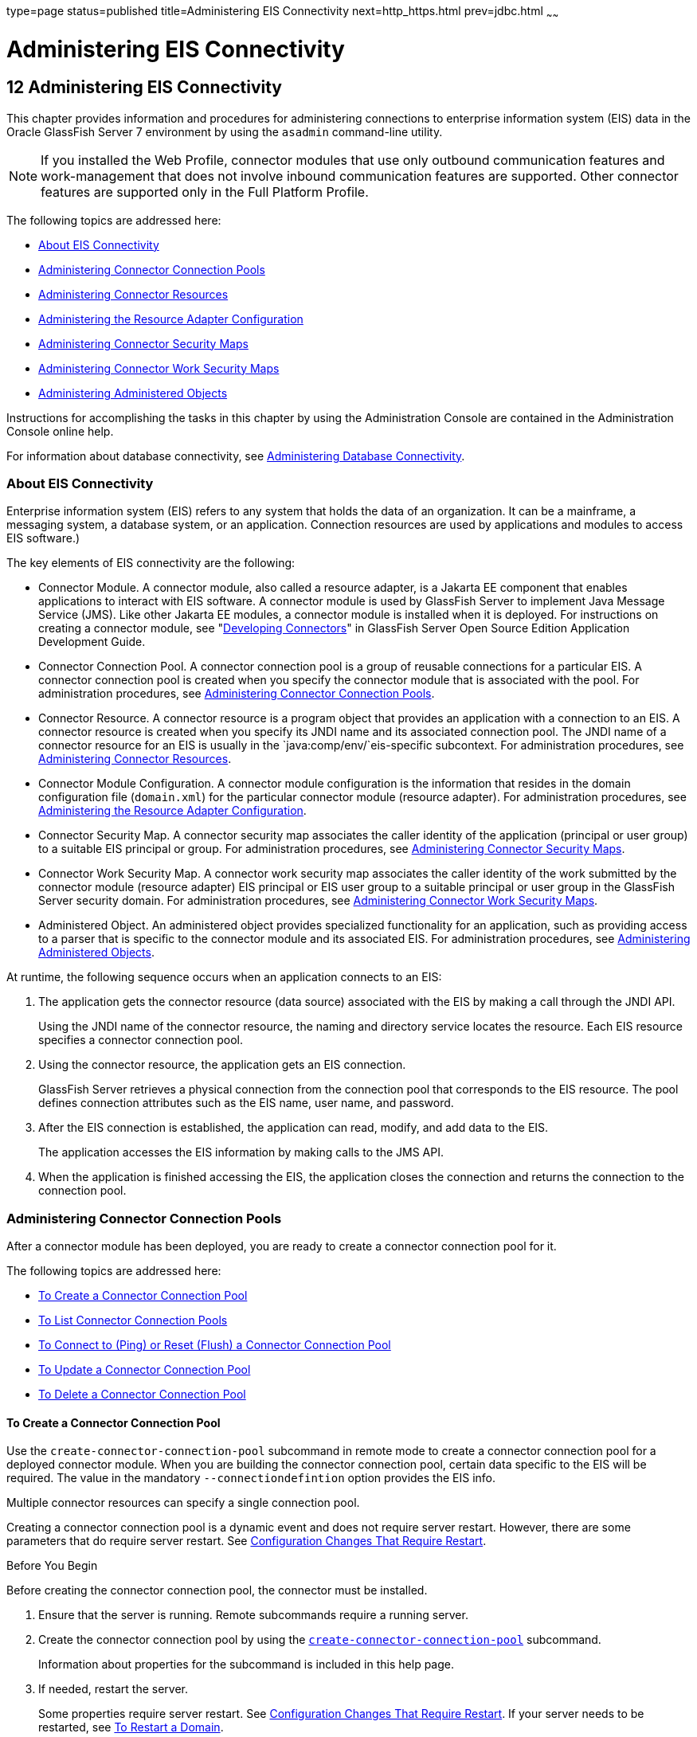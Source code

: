 type=page
status=published
title=Administering EIS Connectivity
next=http_https.html
prev=jdbc.html
~~~~~~

= Administering EIS Connectivity

[[GSADG00016]][[abllp]]


[[administering-eis-connectivity]]
== 12 Administering EIS Connectivity

This chapter provides information and procedures for administering
connections to enterprise information system (EIS) data in the Oracle
GlassFish Server 7 environment by using the `asadmin` command-line utility.


[NOTE]
====
If you installed the Web Profile, connector modules that use only
outbound communication features and work-management that does not
involve inbound communication features are supported. Other connector
features are supported only in the Full Platform Profile.
====


The following topics are addressed here:

* link:#abllq[About EIS Connectivity]
* link:#ablls[Administering Connector Connection Pools]
* link:#abllx[Administering Connector Resources]
* link:#giope[Administering the Resource Adapter Configuration]
* link:#gitxy[Administering Connector Security Maps]
* link:#giohl[Administering Connector Work Security Maps]
* link:#ablmc[Administering Administered Objects]

Instructions for accomplishing the tasks in this chapter by using the
Administration Console are contained in the Administration Console
online help.

For information about database connectivity, see
link:jdbc.html#ablih[Administering Database Connectivity].

[[abllq]][[GSADG00580]][[about-eis-connectivity]]

=== About EIS Connectivity

Enterprise information system (EIS) refers to any system that holds the
data of an organization. It can be a mainframe, a messaging system, a
database system, or an application. Connection resources are used by
applications and modules to access EIS software.)

The key elements of EIS connectivity are the following:

* Connector Module. A connector module, also called a resource adapter,
is a Jakarta EE component that enables applications to interact with EIS
software. A connector module is used by GlassFish Server to implement
Java Message Service (JMS). Like other Jakarta EE modules, a connector
module is installed when it is deployed. For instructions on creating a
connector module, see "link:../application-development-guide/connectors.html#GSDVG00013[Developing Connectors]" in
GlassFish Server Open Source Edition Application Development Guide.
* Connector Connection Pool. A connector connection pool is a group of
reusable connections for a particular EIS. A connector connection pool
is created when you specify the connector module that is associated with
the pool. For administration procedures, see link:#ablls[Administering
Connector Connection Pools].
* Connector Resource. A connector resource is a program object that
provides an application with a connection to an EIS. A connector
resource is created when you specify its JNDI name and its associated
connection pool. The JNDI name of a connector resource for an EIS is
usually in the `java:comp/env/`eis-specific subcontext. For
administration procedures, see link:#abllx[Administering Connector
Resources].
* Connector Module Configuration. A connector module configuration is
the information that resides in the domain configuration file
(`domain.xml`) for the particular connector module (resource adapter).
For administration procedures, see link:#giope[Administering the
Resource Adapter Configuration].
* Connector Security Map. A connector security map associates the caller
identity of the application (principal or user group) to a suitable EIS
principal or group. For administration procedures, see
link:#gitxy[Administering Connector Security Maps].
* Connector Work Security Map. A connector work security map associates
the caller identity of the work submitted by the connector module
(resource adapter) EIS principal or EIS user group to a suitable
principal or user group in the GlassFish Server security domain. For
administration procedures, see link:#giohl[Administering Connector Work
Security Maps].
* Administered Object. An administered object provides specialized
functionality for an application, such as providing access to a parser
that is specific to the connector module and its associated EIS. For
administration procedures, see link:#ablmc[Administering Administered
Objects].

At runtime, the following sequence occurs when an application connects
to an EIS:

1. The application gets the connector resource (data source) associated
with the EIS by making a call through the JNDI API.
+
Using the JNDI name of the connector resource, the naming and directory
service locates the resource. Each EIS resource specifies a connector
connection pool.
2. Using the connector resource, the application gets an EIS
connection.
+
GlassFish Server retrieves a physical connection from the connection
pool that corresponds to the EIS resource. The pool defines connection
attributes such as the EIS name, user name, and password.
3. After the EIS connection is established, the application can read,
modify, and add data to the EIS.
+
The application accesses the EIS information by making calls to the JMS
API.
4. When the application is finished accessing the EIS, the application
closes the connection and returns the connection to the connection pool.

[[ablls]][[GSADG00581]][[administering-connector-connection-pools]]

=== Administering Connector Connection Pools

After a connector module has been deployed, you are ready to create a
connector connection pool for it.

The following topics are addressed here:

* link:#gioce[To Create a Connector Connection Pool]
* link:#giocg[To List Connector Connection Pools]
* link:#gjiqz[To Connect to (Ping) or Reset (Flush) a Connector
Connection Pool]
* link:#gioti[To Update a Connector Connection Pool]
* link:#giocp[To Delete a Connector Connection Pool]

[[gioce]][[GSADG00431]][[to-create-a-connector-connection-pool]]

==== To Create a Connector Connection Pool

Use the `create-connector-connection-pool` subcommand in remote mode to
create a connector connection pool for a deployed connector module. When
you are building the connector connection pool, certain data specific to
the EIS will be required. The value in the mandatory
`--connectiondefintion` option provides the EIS info.

Multiple connector resources can specify a single connection pool.

Creating a connector connection pool is a dynamic event and does not
require server restart. However, there are some parameters that do
require server restart. See link:overview.html#ghciy[Configuration
Changes That Require Restart].

[[GSADG968]]

Before You Begin

Before creating the connector connection pool, the connector must be
installed.

1. Ensure that the server is running. Remote subcommands require a running server.
2. Create the connector connection pool by using the
link:../reference-manual/create-connector-connection-pool.html#GSRFM00018[`create-connector-connection-pool`] subcommand.
+
Information about properties for the subcommand is included in this help
page.
3. If needed, restart the server.
+
Some properties require server restart. See
link:overview.html#ghciy[Configuration Changes That Require Restart]. If
your server needs to be restarted, see link:domains.html#ginqj[To Restart
a Domain].
4. You can verify that a connection pool is usable by using the
`ping-connection-pool` subcommand.
+
For instructions, see link:jdbc.html#ggnwn[To Contact (Ping) a Connection
Pool].

[[GSADG00223]][[giocc]]
Example 12-1 Creating a Connector Connection Pool

This example creates the new `jms/qConnPool` pool for the
`jakarta.jms.QueueConnectionFactory` connector module.

[source]
----
asadmin> create-connector-connection-pool --steadypoolsize 20 --maxpoolsize 100
--poolresize 2 --maxwait 60000 --raname jmsra --connectiondefinition
jakarta.jms.QueueConnectionFactory jms/qConnPool

Command create-connector-connection-pool executed successfully
----

[[GSADG969]]

See Also

You can also view the full syntax and options of the subcommand by
typing `asadmin help create-connector-connection-pool` at the command
line.

[[giocg]][[GSADG00432]][[to-list-connector-connection-pools]]

==== To List Connector Connection Pools

Use the `list-connector-connection-pools` subcommand in remote mode to
list the pools that have been created.

1. Ensure that the server is running. Remote subcommands require a running server.
2. List the connector connection pools by using the
link:../reference-manual/list-connector-connection-pools.html#GSRFM00157[`list-connector-connection-pools`] subcommand.

[[GSADG00224]][[giody]]
Example 12-2 Listing Connector Connection Pools

This example lists the existing connector connection pools.

[source]
----
asadmin> list-connector-connection-pools
jms/qConnPool
Command list-connector-connection-pools executed successfully
----

[[GSADG970]]

See Also

You can also view the full syntax and options of the subcommand by
typing `asadmin help list-connector-connection-pools` at the command
line.

[[gjiqz]][[GSADG00433]][[to-connect-to-ping-or-reset-flush-a-connector-connection-pool]]

==== To Connect to (Ping) or Reset (Flush) a Connector Connection Pool

Use the `ping-connection-pool` or `flush-connection-pool` subcommands in
remote mode to perform these tasks on a connection pools. See
link:jdbc.html#ggnwn[To Contact (Ping) a Connection Pool] or
link:jdbc.html#gjiqp[To Reset (Flush) a Connection Pool] for
instructions.

1. Ensure that the server is running. Remote subcommands require a running server.
2. Connect to or reset a connector connection pool by using the
link:../reference-manual/flush-connection-pool.html#GSRFM00135[`flush-connection-pool`] subcommand or the
link:../reference-manual/ping-connection-pool.html#GSRFM00214[`ping-connection-pool`] subcommand.

[[gioti]][[GSADG00434]][[to-update-a-connector-connection-pool]]

==== To Update a Connector Connection Pool

Use the `get` and `set` subcommands to view and change the values of the
connector connection pool properties.

1. List the connector connection pools by using the
link:../reference-manual/list-connector-connection-pools.html#GSRFM00157[`list-connector-connection-pools`] subcommand.
2. View the properties of the connector connection pool by using the
link:../reference-manual/get.html#GSRFM00139[`get`] subcommand. For example:
+
[source]
----
asadmin> get domain.resources.connector-connection-pool.conectionpoolname.*
----
3. Set the property of the connector connection pool by using the
link:../reference-manual/set.html#GSRFM00226[`set`] subcommand.
For example:
+
[source]
----
asadmin> set domain.resources.connector-connection-pool
.conectionpoolname.validate-atmost-once-period-in-seconds=3
----
4. If needed, restart the server. Some properties require server restart.
See link:overview.html#ghciy[Configuration Changes That Require Restart].
If your server needs to be restarted, see link:domains.html#ginqj[To Restart a Domain].

[[giocp]][[GSADG00435]][[to-delete-a-connector-connection-pool]]

==== To Delete a Connector Connection Pool

Use the `delete-connector-connection-pool` subcommand in remote mode to
remove a connector connection pool.

1. Ensure that the server is running. Remote subcommands require a running server.
2. List the connector connection pools by using the
link:../reference-manual/list-connector-connection-pools.html#GSRFM00157[`list-connector-connection-pools`] subcommand.
3. If necessary, notify users that the connector connection pool is being deleted.
4. Delete the connector connection pool by using the
link:../reference-manual/delete-connector-connection-pool.html#GSRFM00070[`delete-connector-connection-pool`] subcommand.

[[GSADG00225]][[giohd]]
Example 12-3 Deleting a Connector Connection Pool

This example deletes the connection pool named `jms/qConnPool`.

[source]
----
asadmin> delete-connector-connection-pool --cascade=false jms/qConnPool
Command delete-connector-connection-pool executed successfully
----

[[GSADG971]]

See Also

You can also view the full syntax and options of the subcommand by
typing `asadmin help delete-connector-connection-pool` at the command
line.

[[abllx]][[GSADG00582]][[administering-connector-resources]]

=== Administering Connector Resources

A connector resource provides an application or module with the means of
connecting to an EIS. Typically, you create a connector resource for
each EIS that is accessed by the applications deployed in the domain.

The following topics are addressed here:

* link:#giogt[To Create a Connector Resource]
* link:#giohs[To List Connector Resources]
* link:#giosg[To Update a Connector Resource]
* link:#giofs[To Delete a Connector Resource]

[[giogt]][[GSADG00436]][[to-create-a-connector-resource]]

==== To Create a Connector Resource

Use the `create-connector-resource` subcommand in remote mode to
register a new connector resource with its JNDI name.

Creating a connector resource is a dynamic event and does not require
server restart. However, there are some parameters that do require
server restart. See link:overview.html#ghciy[Configuration Changes That
Require Restart].

[[GSADG972]]

Before You Begin

Before creating a connector resource, you must first create a connector
connection pool. For instructions, see link:#gioce[To Create a Connector
Connection Pool].

1. Ensure that the server is running. Remote subcommands require a running server.
2. Create the connector resource by using the
link:../reference-manual/create-connector-resource.html#GSRFM00019[`create-connector-resource`] subcommand.
+
Information about properties for the subcommand is included in this help
page.
3. If needed, restart the server.
+
Some properties require server restart. See
link:overview.html#ghciy[Configuration Changes That Require Restart]. If
your server needs to be restarted, see link:domains.html#ginqj[To Restart
a Domain].

[[GSADG00226]][[giogn]]
Example 12-4 Creating a Connector Resource

This example creates a new resource named `jms/qConnFactory` for the
`jms/qConnPool` connection pool.

[source]
----
asadmin> create-connector-resource --poolname jms/qConnPool
--description "creating sample connector resource" jms/qConnFactory
Command create-connector-resource executed successfully
----

[[GSADG973]]

See Also

You can also view the full syntax and options of the subcommand by
typing `asadmin help create-connector-resource` at the command line.

[[giohs]][[GSADG00437]][[to-list-connector-resources]]

==== To List Connector Resources

Use the `list-connector-resources` subcommand in remote mode to list the
connector resources that have been created.

1. Ensure that the server is running. Remote subcommands require a running server.
2. List the connector connection pools by using the
link:../reference-manual/list-connector-resources.html#GSRFM00158[`list-connector-resources`] subcommand.

[[GSADG00227]][[gioia]]
Example 12-5 Listing Connector Resources

This example lists the existing connector resources.

[source]
----
asadmin> list-connector-resources
jms/qConnFactory
Command list-connector-resources executed successfully
----

[[GSADG974]]

See Also

You can also view the full syntax and options of the subcommand by
typing `asadmin help list-connector-resources` at the command line.

[[giosg]][[GSADG00438]][[to-update-a-connector-resource]]

==== To Update a Connector Resource

Use the `get` and `set` subcommands to view and change the values of the
connector resource properties.

1. List the connector connection pools by using the
link:../reference-manual/list-connector-resources.html#GSRFM00158[`list-connector-resources`] subcommand.
2. View the properties of the connector resource by using the
link:../reference-manual/get.html#GSRFM00139[`get`] subcommand.
For example
+
[source]
----
asadmin> get domain.resources.connector-resource.jms/qConnFactory
----
3. Set the property of the connector resource by using the
link:../reference-manual/set.html#GSRFM00226[`set`] subcommand.
For example:
+
[source]
----
asadmin> set domain.resources.connector-resource.jms/qConnFactory.enabled=true
----
4. If needed, restart the server. Some properties require server restart.
See link:overview.html#ghciy[Configuration Changes That Require Restart].
If your server needs to be restarted, see link:domains.html#ginqj[To Restart a Domain].

[[giofs]][[GSADG00439]][[to-delete-a-connector-resource]]

==== To Delete a Connector Resource

Use the `delete-connector-resource` subcommand in remote mode to remove
a connector resource by specifying the JNDI name.

[[GSADG975]]

Before You Begin

Before deleting a resource, all associations with the resource must be removed.

1. Ensure that the server is running. Remote subcommands require a running server.
2. List the connector connection pools by using the
link:../reference-manual/list-connector-resources.html#GSRFM00158[`list-connector-resources`] subcommand.
3. If necessary, notify users that the connector resource is being deleted.
4. Delete the connector resource by using the
link:../reference-manual/delete-connector-resource.html#GSRFM00071[`delete-connector-resource`] subcommand.

[[GSADG00228]][[giokh]]
Example 12-6 Deleting a Connector Resource

This example deletes the `jms/qConnFactory` connector resource.

[source]
----
asadmin> delete-connector-resource jms/qConnFactory
Command delete-connector-resources executed successfully
----

[[GSADG976]]

See Also

You can also view the full syntax and options of the subcommand by
typing `asadmin help delete-connector-resource` at the command line.

[[giope]][[GSADG00583]][[administering-the-resource-adapter-configuration]]

=== Administering the Resource Adapter Configuration

The following topics are addressed here:

* link:#gioqx[To Create Configuration Information for a Resource
Adapter]
* link:#giorn[To List Resource Adapter Configurations]
* link:#gioum[To Update a Resource Adapter Configuration]
* link:#gionv[To Delete a Resource Adapter Configuration]

[[gioqx]][[GSADG00440]][[to-create-configuration-information-for-a-resource-adapter]]

==== To Create Configuration Information for a Resource Adapter

Use the `create-resource-adapter-config` subcommand in remote mode to
create configuration information for a resource adapter, also known as a
connector module. You can run the subcommand before deploying a resource
adapter, so that the configuration information is available at the time
of deployment. The resource adapter configuration can also be created
after the resource adapter is deployed. In this situation, the resource
adapter is restarted with the new configuration.

1. Ensure that the server is running. Remote subcommands require a running server.
2. Create configuration information by using the
link:../reference-manual/create-resource-adapter-config.html#GSRFM00054[`create-resource-adapter-config`] subcommand.
+
Information about properties for the subcommand is included in this help
page.

[[GSADG00229]][[gionp]]
Example 12-7 Creating a Resource Adapter Configuration

This example creates the configuration for resource adapter `ra1`.

[source]
----
asadmin> create-resource-adapter-config --property foo=bar
--threadpoolid mycustomerthreadpool ra1
Command create-resource-adapter-config executed successfully
----

[[GSADG977]]

See Also

You can also view the full syntax and options of the subcommand by
typing `asadmin help create-resource-adapter-config` at the command
line.

[[giorn]][[GSADG00441]][[to-list-resource-adapter-configurations]]

==== To List Resource Adapter Configurations

Use the `list-resource-adapter-configs` subcommand in remote mode to
list the configuration information contained in the domain configuration
file (`domain.xml`) for the specified resource adapter (connector
module).

1. Ensure that the server is running. Remote subcommands require a running server.
2. List the configurations for a resource adapter by using the
link:../reference-manual/list-resource-adapter-configs.html#GSRFM00196[`list-resource-adapter-configs`] subcommand.

[[GSADG00230]][[gioof]]
Example 12-8 Listing Configurations for a Resource Adapter

This example lists all the resource adapter configurations.

[source]
----
asadmin> list-resource-adapter-configs
ra1
ra2
Command list-resource-adapter-configs executed successfully
----

[[GSADG978]]

See Also

You can also view the full syntax and options of the subcommand by
typing `asadmin help list-resource-adapter-configs` at the command line.

[[gioum]][[GSADG00442]][[to-update-a-resource-adapter-configuration]]

==== To Update a Resource Adapter Configuration

Use the `get` and `set` subcommands to view and change the values of the
resource adapter configuration properties.

1. List the configurations for a resource adapter by using the
link:../reference-manual/list-resource-adapter-configs.html#GSRFM00196[`list-resource-adapter-configs`] subcommand.
2. View the properties of the connector resource by using the
link:../reference-manual/get.html#GSRFM00139[`get`] subcommand.
For example:
+
[source]
----
asadmin>get domain.resources.resource-adapter-config.ra1.*
----
3. Set the property of the connector resource by using the
link:../reference-manual/set.html#GSRFM00226[`set`] subcommand.
For example:
+
[source]
----
asadmin> set domain.resources.resource-adapter-config.ra1.raSpecificProperty=value
----

[[gionv]][[GSADG00443]][[to-delete-a-resource-adapter-configuration]]

==== To Delete a Resource Adapter Configuration

Use the `delete-resource-adapter-config` subcommand in remote mode to
delete the configuration information contained in the domain
configuration file (`domain.xml`) for a specified resource adapter
(connector module).

1. Ensure that the server is running. Remote subcommands require a running server.
2. List the configurations for a resource adapter by using the
link:../reference-manual/list-resource-adapter-configs.html#GSRFM00196[`list-resource-adapter-configs`] subcommand.
3. Delete the configuration for a resource adapter by using the
link:../reference-manual/delete-resource-adapter-config.html#GSRFM00106[`delete-resource-adapter-config`] subcommand.

[[GSADG00231]][[giorj]]
Example 12-9 Deleting a Resource Adapter Configuration

This example deletes the configuration for resource adapter `ra1`.

[source]
----
asadmin> delete-resource-adapter-config ra1
Command delete-resource-adapter-config executed successfully
----

[[GSADG979]]

See Also

You can also view the full syntax and options of the subcommand by
typing `asadmin help delete-resource-adapter-config` at the command
line.

[[gitxy]][[GSADG00584]][[administering-connector-security-maps]]

=== Administering Connector Security Maps

The EIS is any system that holds the data of an organization. It can be
a mainframe, a messaging system, a database system, or an application.
The connector security map is used to map the application's credentials
to the EIS credentials.

A security map applies to a particular connector connection pool. One or
more named security maps can be associated with a connector connection
pool.

The following topics are addressed here:

* link:#gitzz[To Create a Connector Security Map]
* link:#gitwx[To List Connector Security Maps]
* link:#gityj[To Update a Connector Security Map]
* link:#gitvf[To Delete a Connector Security Map]

[[gitzz]][[GSADG00444]][[to-create-a-connector-security-map]]

==== To Create a Connector Security Map

Use the `create-connector-security-map` subcommand in remote mode to
create a security map for the specified connector connection pool. If
the security map is not present, a new one is created. You can specify
back-end EIS principals or back-end EIS user groups. The connector
security map configuration supports the use of the wild card asterisk
(*) to indicate all users or all user groups.

You can also use this subcommand to map the caller identity of the
application (principal or user group) to a suitable EIS principal in
container-managed authentication scenarios.

[[GSADG980]]

Before You Begin

For this subcommand to succeed, you must have first created a connector
connection pool. For instructions, see link:#gioce[To Create a Connector
Connection Pool].

1. Ensure that the server is running. Remote subcommands require a running server.
2. Create a connector security map by using the
link:../reference-manual/create-connector-security-map.html#GSRFM00020[`create-connector-security-map`] subcommand.
+
Information about the options for the subcommand is included in this
help page.
3. If needed, restart the server.
+
Some properties require server restart. See
link:overview.html#ghciy[Configuration Changes That Require Restart]. If
your server needs to be restarted, see link:domains.html#ginqj[To Restart
a Domain].

[[GSADG00232]][[giuxc]]
Example 12-10 Creating a Connector Security Map

This example creates a connector security map `securityMap1` for
`connection-pool1`.

[source]
----
asadmin> create-connector-security-map --poolname connector-pool1
--principals principal1, principal2 --mappedusername backend-username securityMap1
Command create-connector-security-map executed successfully
----

[[gitwx]][[GSADG00445]][[to-list-connector-security-maps]]

==== To List Connector Security Maps

Use the `list-connector-security-maps` subcommand in remote mode to list
the existing security maps belonging to the specified connector
connection pool. You can get a simple listing of the connector security
maps for a connector connection pool, or you can get a more
comprehensive listing that shows the principals of the map.

1. Ensure that the server is running. Remote subcommands require a running server.
2. List existing connector connection pools by using the
link:../reference-manual/list-connector-connection-pools.html#GSRFM00157[`list-connector-connection-pools`] subcommand.
3. List the security maps for a specific connector connection pool by
using the link:../reference-manual/list-connector-security-maps.html#GSRFM00159[`list-connector-security-maps`] subcommand.

[[GSADG00233]][[giuwj]]
Example 12-11 Listing All Connector Security Maps for a Connector
Connection Pool

This example lists the connector security maps associated with
`connector-Pool1`.

[source]
----
asadmin> list-connector-security-maps connector-Pool1
securityMap1
Command list-connector-security-maps executed successfully.
----

[[GSADG00234]][[giuyc]]
Example 12-12 Listing Principals for a Specific Security Map for a
Connector Connection Pool

This example lists the principals associated with `securityMap1`.

[source]
----
asadmin> list-connector-security-maps --securitymap securityMap1 connector-Pool1
principal1
principal1
Command list-connector-security-maps executed successfully.
----

[[GSADG00235]][[giuuf]]
Example 12-13 Listing Principals of All Connector Security Maps for a
Connector Connection Pool

This example lists the connector security maps associated with
`connector-Pool1`.

[source]
----
asadmin> list-connector-security-maps --verbose connector-Pool1
securityMap1
principal1
principal1
Command list-connector-security-maps executed successfully.
----

[[gityj]][[GSADG00446]][[to-update-a-connector-security-map]]

==== To Update a Connector Security Map

Use the `update-connector-security-map` subcommand in remote mode to
create or modify a security map for the specified connector connection
pool.

1. Ensure that the server is running. Remote subcommands require a running server.
2. List existing connector security maps by using the
link:../reference-manual/list-connector-security-maps.html#GSRFM00159[`list-connector-security-maps`] subcommand.
3. Modify a security map for a specific connector connection pool by
using the link:../reference-manual/update-connector-security-map.html#GSRFM00252[`update-connector-security-map`] subcommand.
4. If needed, restart the server.
+
Some properties require server restart. See
link:overview.html#ghciy[Configuration Changes That Require Restart]. If
your server needs to be restarted, see link:domains.html#ginqj[To Restart
a Domain].

[[GSADG00236]][[giuwi]]
Example 12-14 Updating a Connector Security Map

This example adds principals to `securityMap1`.

[source]
----
asadmin> update-connector-security-map --poolname connector-pool1
--addprincipals principal1, principal2 securityMap1
Command update-connector-security-map executed successfully.
----

[[gitvf]][[GSADG00447]][[to-delete-a-connector-security-map]]

==== To Delete a Connector Security Map

Use the `delete-connector-security-map` subcommand in remote mode to
delete a security map for the specified connector connection pool.

1. Ensure that the server is running. Remote subcommands require a running server.
2. List existing connector connection pools by using the
link:../reference-manual/list-connector-connection-pools.html#GSRFM00157[`list-connector-connection-pools`] subcommand.
3. Delete a security map for a specific connector connection pool by
using the link:../reference-manual/delete-connector-security-map.html#GSRFM00072[`delete-connector-security-map`] subcommand.
+
Information about options for this subcommand is included in this help
page.

[[GSADG00237]][[giuvr]]
Example 12-15 Deleting a Connector Security Map

This example deletes `securityMap1` from `connector-pool1`.

[source]
----
asadmin> delete-connector-security-map --poolname connector-pool1 securityMap1

Command delete-connector-security-map executed successfully
----

[[giohl]][[GSADG00585]][[administering-connector-work-security-maps]]

=== Administering Connector Work Security Maps

The EIS is any system that holds the data of an organization. It can be
a mainframe, a messaging system, a database system, or an application.
The connector work security map is used to is used to map the EIS
credentials to the credentials of GlassFish Server security domain.

A security map applies to a particular connector connection pool. One or
more named security maps can be associated with a connector connection
pool.

The following topics are addressed here:

* link:#giofz[To Create a Connector Work Security Map]
* link:#gioir[To List Connector Work Security Maps]
* link:#giogm[To Update a Connector Work Security Map]
* link:#gioin[To Delete a Connector Work Security Map]

[[giofz]][[GSADG00448]][[to-create-a-connector-work-security-map]]

==== To Create a Connector Work Security Map

Use the `create-connector-work-security-map` subcommand in remote mode
to map the caller identity of the work submitted by the connector module
(resource adapter) EIS principal or EIS user group to a suitable
principal or user group in the GlassFish Server security domain. One or
more work security maps can be associated with a connector module.

The connector security map configuration supports the use of the wild
card asterisk (*) to indicate all users or all user groups.

[[GSADG981]]

Before You Begin

Before creating a connector work security map, you must first create a
connector connection pool. For instructions, see link:#gioce[To Create a
Connector Connection Pool].

1. Ensure that the server is running. Remote subcommands require a running server.
2. Create the connector work security map by using the
link:../reference-manual/create-connector-work-security-m.html#GSRFM00021[`create-connector-work-security-map`] subcommand.
+
Information about properties for the subcommand is included in this help
page.
3. If needed, restart the server.
+
Some properties require server restart. See
link:overview.html#ghciy[Configuration Changes That Require Restart]. If
your server needs to be restarted, see link:domains.html#ginqj[To Restart
a Domain].

[[GSADG00238]][[giokw]]
Example 12-16 Creating Connector Work Security Maps

The following examples create `workSecurityMap1` and `workSecurityMap2`
for `my-resource-adapter-name`.

[source]
----
asadmin> create-connector-work-security-map --raname my-resource-adapter-name
--principalsmap eis-principal-1=server-principal-1,eis-principal-2=server-principal-2,
eis-principal-3=server-principal-1 workSecurityMap1

asadmin> create-connector-work-security-map --raname my-resource-adapter-name
--groupsmap eis-group-1=server-group-1,eis-group-2=server-group-2,
eis-group-3=server-group-1 workSecurityMap2
Command create-connector-work-security-map executed successfully
----

[[GSADG982]]

See Also

You can also view the full syntax and options of the subcommand by
typing `asadmin help create-connector-work-security-map` at the command
line.

[[gioir]][[GSADG00449]][[to-list-connector-work-security-maps]]

==== To List Connector Work Security Maps

Use the `list-connector-work-security-maps` subcommand in remote mode to
list the work security maps that belong to a specific connector module.

1. Ensure that the server is running. Remote subcommands require a running server.
2. List the connector work security maps by using the
link:../reference-manual/list-connector-work-security-map.html#GSRFM00160[`list-connector-work-security-maps`] subcommand.

[[GSADG00239]][[gionj]]
Example 12-17 Listing the Connector Work Security Maps

This example lists the generic work security maps.

[source]
----
asadmin> list-connector-work-security-maps generic-ra
generic-ra-groups-map: EIS group=eis-group, mapped group=glassfish-group
generic-ra-principals-map: EIS principal=eis-bar, mapped principal=bar
generic-ra-principals-map: EIS principal=eis-foo, mapped principal=foo
Command list-connector-work-security-maps executed successfully.
----

[[GSADG983]]

See Also

You can also view the full syntax and options of the subcommand by
typing `asadmin help list-connector-work-security-maps` at the command
line.

[[giogm]][[GSADG00450]][[to-update-a-connector-work-security-map]]

==== To Update a Connector Work Security Map

Use the `update-connector-work-security-map` subcommand in remote to
modify a work security map that belongs to a specific resource adapter
(connector module).

1. Ensure that the server is running. Remote subcommands require a running server.
2. List the connector work security maps by using the
link:../reference-manual/list-connector-work-security-map.html#GSRFM00160[`list-connector-work-security-maps`] subcommand.
3. If necessary, notify users that the connector work security map is
being modified.
4. Update a connector work security map by using the
link:../reference-manual/update-connector-work-security-m.html#GSRFM00253[`update-connector-work-security-map`] subcommand.

[[GSADG00240]][[gioll]]
Example 12-18 Updating a Connector Work Security Map

This example removes a principal from a work security map.

[source]
----
asadmin> update-connector-work-security-map --raname generic-ra
--removeprincipals eis-foo generic-ra-principals-map
Command update-connector-work-security-map executed successfully.
----

[[GSADG984]]

See Also

You can also view the full syntax and options of the subcommand by
typing `asadmin help update-connector-work-security-map` at the command
line.

[[gioin]][[GSADG00451]][[to-delete-a-connector-work-security-map]]

==== To Delete a Connector Work Security Map

Use the `delete-connector-work-security-map` subcommand in remote mode
to delete a work security map that belongs to a specific connector
module (resource adapter).

1. Ensure that the server is running. Remote subcommands require a running server.
2. List the connector work security maps by using the
link:../reference-manual/list-connector-work-security-map.html#GSRFM00160[`list-connector-work-security-maps`] subcommand.
3. Delete a connector work security map by using the
link:../reference-manual/delete-connector-work-security-m.html#GSRFM00073[`delete-connector-work-security-map`] subcommand.

[[GSADG00241]][[giolk]]
Example 12-19 Deleting a Connector Work Security Map

This example deletes the `worksecuritymap1` map from the `my_ra`
connector module.

[source]
----
asadmin> delete-connector-work-security-map --raname my_ra worksecuritymap1
Command delete-connector-work-security-map executed successfully.
----

[[GSADG985]]

See Also

You can also view the full syntax and options of the subcommand by
typing `asadmin help delete-connector-work-security-map` at the command
line.

[[ablmc]][[GSADG00586]][[administering-administered-objects]]

=== Administering Administered Objects

Packaged within a connector module, an administered object provides
specialized functionality for an application. For example, an
administered object might provide access to a parser that is specific to
the connector module and its associated EIS.

The following topics are addressed here:

* link:#giolr[To Create an Administered Object]
* link:#giokm[To List Administered Objects]
* link:#giots[To Update an Administered Object]
* link:#gioma[To Delete an Administered Object]

[[giolr]][[GSADG00452]][[to-create-an-administered-object]]

==== To Create an Administered Object

Use the `create-admin-object` subcommand to create an administered
object resource. When creating an administered object resource,
name-value pairs are created, and the object is associated to a JNDI
name.

[[GSADG986]]

Before You Begin

The resource adapter must be deployed before running this subcommand
(`jmsrar.rar`).

1. Create an administered object by using the
link:../reference-manual/create-admin-object.html#GSRFM00012[`create-admin-object`] subcommand.
+
Information about properties for the subcommand is included in this help
page.
2. If needed, restart the server.
+
Some properties require server restart. See
link:overview.html#ghciy[Configuration Changes That Require Restart]. If
your server needs to be restarted, see link:domains.html#ginqj[To Restart
a Domain].

[[GSADG00242]][[giokx]]
Example 12-20 Creating an Administered Object

For this example, the `jakarta.jms.Queue` resource type is obtained from
the `ra.xml` file. The JNDI name of the new administered object is
`jms/samplequeue`.

[source]
----
asadmin> create-admin-object --restype jakarta.jms.Queue --raname jmsra
--description "sample administered object" --property Name=sample_jmsqueue jms/samplequeue
Command create-admin-object executed successfully
----

[[GSADG987]]

See Also

You can also view the full syntax and options of the subcommand by
typing `asadmin help create-admin-object` at the command line.

[[giokm]][[GSADG00453]][[to-list-administered-objects]]

==== To List Administered Objects

Use the `list-admin-object` subcommand in remote mode to list the
existing administered objects.

1. Ensure that the server is running. Remote subcommands require a running server.
2. List the administered objects by using the
link:../reference-manual/list-admin-objects.html#GSRFM00146[`list-admin-objects`] subcommand.

[[GSADG00243]][[giokg]]
Example 12-21 Listing Administered Objects

This example lists the existing administered objects.

[source]
----
asadmin> list-admin-objects
jms/samplequeue
Command list-admin-objects executed successfully
----

[[GSADG988]]

See Also

You can also view the full syntax and options of the subcommand by
typing `asadmin help list-admin-object` at the command line.

[[giots]][[GSADG00454]][[to-update-an-administered-object]]

==== To Update an Administered Object

Use the `get` and `set` subcommands to view and change the values of the
administered objects properties.

1. List the administered objects by using the
link:../reference-manual/list-admin-objects.html#GSRFM00146[`list-admin-objects`] subcommand.
2. View the properties of the administered object by using the
link:../reference-manual/get.html#GSRFM00139[`get`] subcommand.
For example:
+
[source]
----
asadmin> get domain.resources.admin-object-resource.jms/samplequeue.*
----
3. Set the property of the administered object by using the
link:../reference-manual/set.html#GSRFM00226[`set`] subcommand.
For example:
+
[source]
----
asadmin> set domain.resources.admin-object-resource.jms/samplequeue.enabled=false
----
4. If needed, restart the server. Some properties require server restart.
See link:overview.html#ghciy[Configuration Changes That Require Restart].
If your server needs to be restarted, see link:domains.html#ginqj[To Restart a Domain].

[[gioma]][[GSADG00455]][[to-delete-an-administered-object]]

==== To Delete an Administered Object

Use the `delete-admin-object` subcommand to delete an administered objects.

1. List the administered objects by using the
link:../reference-manual/list-admin-objects.html#GSRFM00146[`list-admin-objects`] subcommand.
2. If necessary, notify users that the administered object is being deleted.
3. Delete an administered object by using the
link:../reference-manual/delete-admin-object.html#GSRFM00063[`delete-admin-object`] subcommand.

[[GSADG00244]][[giolc]]
Example 12-22 Deleting an Administered Object

This example deletes the administered object with the JNDI name
`jms/samplequeue`.

[source]
----
asadmin> delete-admin-object jms/samplequeue
Command delete-admin-object executed successfully
----

[[GSADG989]]

See Also

You can also view the full syntax and options of the subcommand by
typing `asadmin help delete-admin-object` at the command line.


